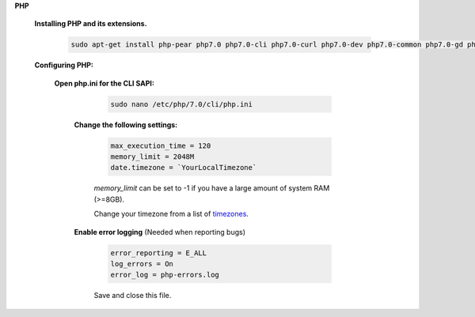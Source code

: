 .. _timezones: http://php.net/manual/en/timezones.php


.. sectnum::

**PHP**

 .. sectnum::

 **Installing PHP and its extensions.**

  .. code::

   sudo apt-get install php-pear php7.0 php7.0-cli php7.0-curl php7.0-dev php7.0-common php7.0-gd php7.0-imagick php7.0-json php7.0-mbstring php7.0-mcrypt php7.0-mysql php7.0-xml


 .. sectnum::

 **Configuring PHP:**


  .. sectnum::

  **Open php.ini for the CLI SAPI:**

    .. code:: bash

     sudo nano /etc/php/7.0/cli/php.ini


   .. sectnum::

   **Change the following settings:**

    .. code::

     max_execution_time = 120
     memory_limit = 2048M
     date.timezone = `YourLocalTimezone`

    `memory_limit` can be set to -1 if you have a large amount of system RAM (>=8GB).

    Change your timezone from a list of timezones_.


   .. sectnum::

   **Enable error logging** (Needed when reporting bugs)

    .. code::

     error_reporting = E_ALL
     log_errors = On
     error_log = php-errors.log

    Save and close this file.
